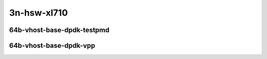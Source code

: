 
.. raw:: latex

    \clearpage

.. raw:: html

    <script type="text/javascript">

        function getDocHeight(doc) {
            doc = doc || document;
            var body = doc.body, html = doc.documentElement;
            var height = Math.max( body.scrollHeight, body.offsetHeight,
                html.clientHeight, html.scrollHeight, html.offsetHeight );
            return height;
        }

        function setIframeHeight(id) {
            var ifrm = document.getElementById(id);
            var doc = ifrm.contentDocument? ifrm.contentDocument:
                ifrm.contentWindow.document;
            ifrm.style.visibility = 'hidden';
            ifrm.style.height = "10px"; // reset to minimal height ...
            // IE opt. for bing/msn needs a bit added or scrollbar appears
            ifrm.style.height = getDocHeight( doc ) + 4 + "px";
            ifrm.style.visibility = 'visible';
        }

    </script>

..
    ## 3n-hsw-xl710
    ### 64b-?t?c-vhost-base-dpdk
    10ge2p1xl710-eth-l2xcbase-eth-2vhostvr1024-1vm-ndrpdr
    10ge2p1xl710-dot1q-l2bdbasemaclrn-eth-2vhostvr1024-1vm-ndrpdr
    10ge2p1xl710-eth-l2bdbasemaclrn-eth-2vhostvr1024-1vm-ndrpdr
    10ge2p1xl710-ethip4-ip4base-eth-2vhostvr1024-1vm-ndrpdr

    Tests.Vpp.Perf.Vm Vhost.40Ge2P1Xl710-Eth-L2Xcbase-Eth-2Vhostvr1024-1Vm-Ndrpdr.64B-1t1c-eth-l2xcbase-eth-2vhostvr1024-1vm-ndrpdr
    Tests.Vpp.Perf.Vm Vhost.40Ge2P1Xl710-Dot1Q-L2Bdbasemaclrn-Eth-2Vhostvr1024-1Vm-Ndrpdr.64B-1t1c-dot1q-l2bdbasemaclrn-eth-2vhostvr1024-1vm-ndrpdr
    Tests.Vpp.Perf.Vm Vhost.40Ge2P1Xl710-Eth-L2Bdbasemaclrn-Eth-2Vhostvr1024-1Vm-Ndrpdr.64B-1t1c-eth-l2bdbasemaclrn-eth-2vhostvr1024-1vm-ndrpdr
    Tests.Vpp.Perf.Vm Vhost.40Ge2P1Xl710-Ethip4-Ip4Base-Eth-2Vhostvr1024-1Vm-Ndrpdr.64B-1t1c-ethip4-ip4base-eth-2vhostvr1024-1vm-ndrpdr

    Tests.Vpp.Perf.Vm Vhost.40Ge2P1Xl710-Eth-L2Xcbase-Eth-2Vhostvr1024-1Vm-Vppl2Xc-Ndrpdr.64B-1t1c-eth-l2xcbase-eth-2vhostvr1024-1vm-vppl2xc-ndrpdr
    Tests.Vpp.Perf.Vm Vhost.40Ge2P1Xl710-Dot1Q-L2Bdbasemaclrn-Eth-2Vhostvr10241Vm-Vppl2Xc-Ndrpdr.64B-1t1c-dot1q-l2bdbasemaclrn-eth-2vhostvr1024-1vm-vppl2xc-ndrpdr
    Tests.Vpp.Perf.Vm Vhost.40Ge2P1Xl710-Eth-L2Bdbasemaclrn-Eth-2Vhostvr1024-1V-m-Vppl2Xc-Ndrpdr.64B-1t1c-eth-l2bdbasemaclrn-eth-2vhostvr1024-1vm-vppl2xc-ndrpdr
    Tests.Vpp.Perf.Vm Vhost.40Ge2P1Xl710-Ethip4-Ip4Base-Eth-2Vhostvr1024-1Vm-Vppip4-Ndrpdr.64B-1t1c-ethip4-ip4base-eth-2vhostvr1024-1vm-vppip4-ndrpdr

3n-hsw-xl710
~~~~~~~~~~~~

64b-vhost-base-dpdk-testpmd
---------------------------

.. raw:: html

    <center>
    <iframe id="01" onload="setIframeHeight(this.id)" width="700" frameborder="0" scrolling="no" src="../../_static/vpp/3n-hsw-xl710-64b-vhost-base-dpdk-ndr-tsa.html"></iframe>
    <p><br></p>
    </center>

.. raw:: latex

    \begin{figure}[H]
        \centering
            \graphicspath{{../_build/_static/vpp/}}
            \includegraphics[clip, trim=0cm 0cm 5cm 0cm, width=0.70\textwidth]{3n-hsw-xl710-64b-vhost-base-dpdk-ndr-tsa}
            \label{fig:3n-hsw-xl710-64b-vhost-base-dpdk-ndr-tsa}
    \end{figure}

.. raw:: latex

    \clearpage

.. raw:: html

    <center>
    <iframe id="02" onload="setIframeHeight(this.id)" width="700" frameborder="0" scrolling="no" src="../../_static/vpp/3n-hsw-xl710-64b-vhost-base-dpdk-pdr-tsa.html"></iframe>
    <p><br></p>
    </center>

.. raw:: latex

    \begin{figure}[H]
        \centering
            \graphicspath{{../_build/_static/vpp/}}
            \includegraphics[clip, trim=0cm 0cm 5cm 0cm, width=0.70\textwidth]{3n-hsw-xl710-64b-vhost-base-dpdk-pdr-tsa}
            \label{fig:3n-hsw-xl710-64b-vhost-base-dpdk-pdr-tsa}
    \end{figure}

.. raw:: latex

    \clearpage

64b-vhost-base-dpdk-vpp
-----------------------

.. raw:: html

    <center>
    <iframe id="11" onload="setIframeHeight(this.id)" width="700" frameborder="0" scrolling="no" src="../../_static/vpp/3n-hsw-xl710-64b-vhost-base-dpdk-vpp-ndr-tsa.html"></iframe>
    <p><br></p>
    </center>

.. raw:: latex

    \begin{figure}[H]
        \centering
            \graphicspath{{../_build/_static/vpp/}}
            \includegraphics[clip, trim=0cm 0cm 5cm 0cm, width=0.70\textwidth]{3n-hsw-xl710-64b-vhost-base-dpdk-vpp-ndr-tsa}
            \label{fig:3n-hsw-xl710-64b-vhost-base-dpdk-vpp-ndr-tsa}
    \end{figure}

.. raw:: latex

    \clearpage

.. raw:: html

    <center>
    <iframe id="12" onload="setIframeHeight(this.id)" width="700" frameborder="0" scrolling="no" src="../../_static/vpp/3n-hsw-xl710-64b-vhost-base-dpdk-vpp-pdr-tsa.html"></iframe>
    <p><br></p>
    </center>

.. raw:: latex

    \begin{figure}[H]
        \centering
            \graphicspath{{../_build/_static/vpp/}}
            \includegraphics[clip, trim=0cm 0cm 5cm 0cm, width=0.70\textwidth]{3n-hsw-xl710-64b-vhost-base-dpdk-vpp-pdr-tsa}
            \label{fig:3n-hsw-xl710-64b-vhost-base-dpdk-vpp-pdr-tsa}
    \end{figure}
